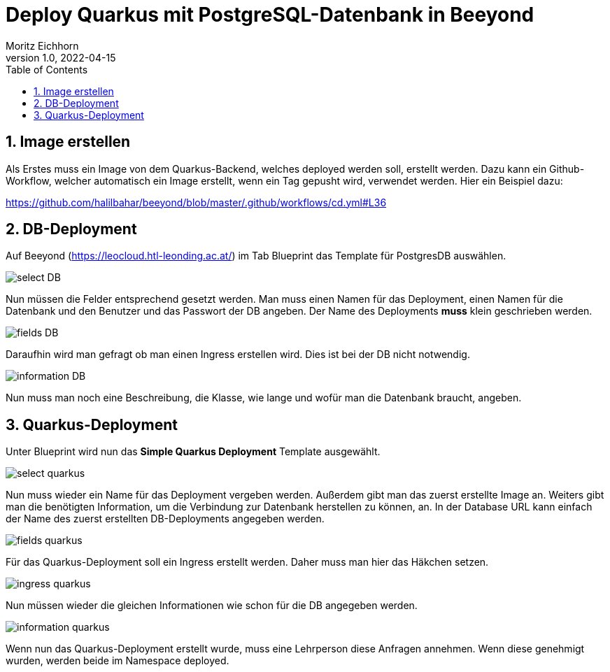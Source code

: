 = Deploy Quarkus mit PostgreSQL-Datenbank in Beeyond
:toc: left
:sectnums:
:nofooter:
:imagesdir: images
Moritz Eichhorn
1.0, 2022-04-15

== Image erstellen
Als Erstes muss ein Image von dem Quarkus-Backend, welches deployed
werden soll, erstellt werden. Dazu kann ein Github-Workflow,
welcher automatisch ein Image erstellt, wenn ein Tag
gepusht wird, verwendet werden. Hier ein Beispiel dazu:

https://github.com/halilbahar/beeyond/blob/master/.github/workflows/cd.yml#L36

== DB-Deployment

Auf Beeyond (https://leocloud.htl-leonding.ac.at/) im
Tab Blueprint das Template für PostgresDB auswählen.

image::select_DB.png[]

Nun müssen die Felder entsprechend gesetzt werden. Man muss
einen Namen für das Deployment, einen Namen für die Datenbank
und den Benutzer und das Passwort der DB angeben. Der Name des
Deployments *muss* klein geschrieben werden.

image::fields_DB.png[]

Daraufhin wird man gefragt ob man einen Ingress erstellen wird.
Dies ist bei der DB nicht notwendig.

image::information_DB.png[]

Nun muss man noch eine Beschreibung, die Klasse, wie lange und
wofür man die Datenbank braucht, angeben.

== Quarkus-Deployment

Unter Blueprint wird nun das *Simple Quarkus Deployment* Template
ausgewählt.

image::select_quarkus.png[]

Nun muss wieder ein Name für das Deployment vergeben werden. Außerdem
gibt man das zuerst erstellte Image an. Weiters gibt man die benötigten
Information, um die Verbindung zur Datenbank herstellen zu können, an.
In der Database URL kann einfach der Name des zuerst erstellten DB-Deployments
angegeben werden.

image::fields_quarkus.png[]

Für das Quarkus-Deployment soll ein Ingress erstellt werden. Daher
muss man hier das Häkchen setzen.

image::ingress_quarkus.png[]

Nun müssen wieder die gleichen Informationen wie schon für die DB angegeben werden.

image::information_quarkus.png[]

Wenn nun das Quarkus-Deployment erstellt wurde, muss eine Lehrperson
diese Anfragen annehmen. Wenn diese genehmigt wurden, werden beide im Namespace
deployed.



